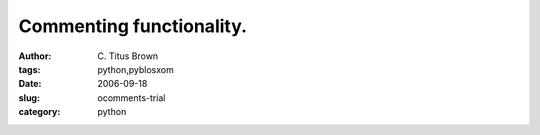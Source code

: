 Commenting functionality.
#########################

:author: C\. Titus Brown
:tags: python,pyblosxom
:date: 2006-09-18
:slug: ocomments-trial
:category: python
